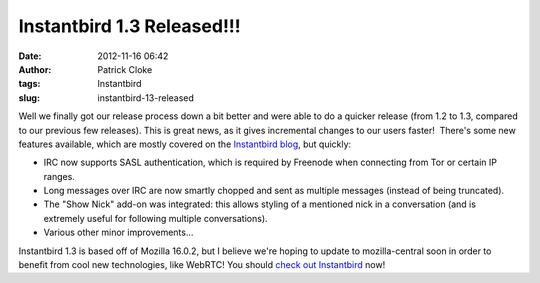 Instantbird 1.3 Released!!!
###########################
:date: 2012-11-16 06:42
:author: Patrick Cloke
:tags: Instantbird
:slug: instantbird-13-released

Well we finally got our release process down a bit better and were
able to do a quicker release (from 1.2 to 1.3, compared to our previous
few releases). This is great news, as it gives incremental changes to
our users faster!  There's some new features available, which are mostly
covered on the `Instantbird blog`_, but quickly:

-  IRC now supports SASL authentication, which is required by Freenode
   when connecting from Tor or certain IP ranges.
-  Long messages over IRC are now smartly chopped and sent as multiple
   messages (instead of being truncated).
-  The "Show Nick" add-on was integrated: this allows styling of a
   mentioned nick in a conversation (and is extremely useful for
   following multiple conversations).
-  Various other minor improvements...

Instantbird 1.3 is based off of Mozilla 16.0.2, but I believe we're
hoping to update to mozilla-central soon in order to benefit from cool
new technologies, like WebRTC! You should `check out Instantbird`_ now!

.. _Instantbird blog: http://blog.instantbird.org/2012/11/instantbird-1-3-released/
.. _check out Instantbird: http://www.instantbird.com/download-all.html

